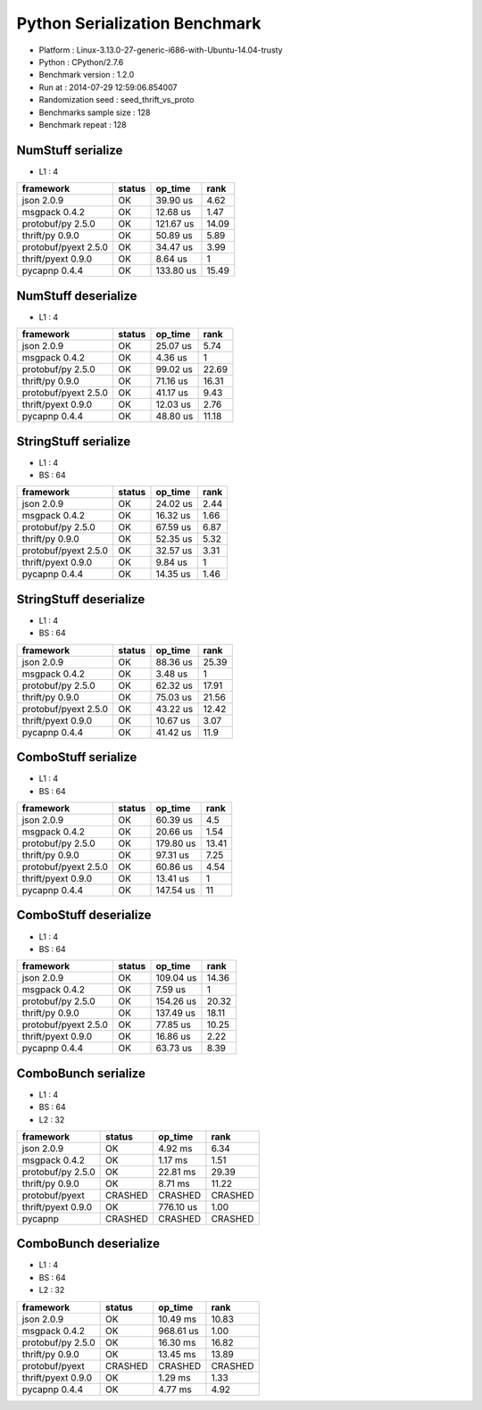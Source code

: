 ##############################
Python Serialization Benchmark
##############################

*               Platform : Linux-3.13.0-27-generic-i686-with-Ubuntu-14.04-trusty
*                 Python : CPython/2.7.6
*      Benchmark version : 1.2.0
*                 Run at : 2014-07-29 12:59:06.854007
*     Randomization seed : seed_thrift_vs_proto
* Benchmarks sample size : 128
*       Benchmark repeat : 128

NumStuff serialize
==================

* L1 : 4

+----------------------+----------+-----------+--------+
| framework            | status   | op_time   |   rank |
+======================+==========+===========+========+
| json 2.0.9           | OK       | 39.90 us  |   4.62 |
+----------------------+----------+-----------+--------+
| msgpack 0.4.2        | OK       | 12.68 us  |   1.47 |
+----------------------+----------+-----------+--------+
| protobuf/py 2.5.0    | OK       | 121.67 us |  14.09 |
+----------------------+----------+-----------+--------+
| thrift/py 0.9.0      | OK       | 50.89 us  |   5.89 |
+----------------------+----------+-----------+--------+
| protobuf/pyext 2.5.0 | OK       | 34.47 us  |   3.99 |
+----------------------+----------+-----------+--------+
| thrift/pyext 0.9.0   | OK       | 8.64 us   |   1    |
+----------------------+----------+-----------+--------+
| pycapnp 0.4.4        | OK       | 133.80 us |  15.49 |
+----------------------+----------+-----------+--------+

NumStuff deserialize
====================

* L1 : 4

+----------------------+----------+-----------+--------+
| framework            | status   | op_time   |   rank |
+======================+==========+===========+========+
| json 2.0.9           | OK       | 25.07 us  |   5.74 |
+----------------------+----------+-----------+--------+
| msgpack 0.4.2        | OK       | 4.36 us   |   1    |
+----------------------+----------+-----------+--------+
| protobuf/py 2.5.0    | OK       | 99.02 us  |  22.69 |
+----------------------+----------+-----------+--------+
| thrift/py 0.9.0      | OK       | 71.16 us  |  16.31 |
+----------------------+----------+-----------+--------+
| protobuf/pyext 2.5.0 | OK       | 41.17 us  |   9.43 |
+----------------------+----------+-----------+--------+
| thrift/pyext 0.9.0   | OK       | 12.03 us  |   2.76 |
+----------------------+----------+-----------+--------+
| pycapnp 0.4.4        | OK       | 48.80 us  |  11.18 |
+----------------------+----------+-----------+--------+

StringStuff serialize
=====================

* L1 : 4
* BS : 64

+----------------------+----------+-----------+--------+
| framework            | status   | op_time   |   rank |
+======================+==========+===========+========+
| json 2.0.9           | OK       | 24.02 us  |   2.44 |
+----------------------+----------+-----------+--------+
| msgpack 0.4.2        | OK       | 16.32 us  |   1.66 |
+----------------------+----------+-----------+--------+
| protobuf/py 2.5.0    | OK       | 67.59 us  |   6.87 |
+----------------------+----------+-----------+--------+
| thrift/py 0.9.0      | OK       | 52.35 us  |   5.32 |
+----------------------+----------+-----------+--------+
| protobuf/pyext 2.5.0 | OK       | 32.57 us  |   3.31 |
+----------------------+----------+-----------+--------+
| thrift/pyext 0.9.0   | OK       | 9.84 us   |   1    |
+----------------------+----------+-----------+--------+
| pycapnp 0.4.4        | OK       | 14.35 us  |   1.46 |
+----------------------+----------+-----------+--------+

StringStuff deserialize
=======================

* L1 : 4
* BS : 64

+----------------------+----------+-----------+--------+
| framework            | status   | op_time   |   rank |
+======================+==========+===========+========+
| json 2.0.9           | OK       | 88.36 us  |  25.39 |
+----------------------+----------+-----------+--------+
| msgpack 0.4.2        | OK       | 3.48 us   |   1    |
+----------------------+----------+-----------+--------+
| protobuf/py 2.5.0    | OK       | 62.32 us  |  17.91 |
+----------------------+----------+-----------+--------+
| thrift/py 0.9.0      | OK       | 75.03 us  |  21.56 |
+----------------------+----------+-----------+--------+
| protobuf/pyext 2.5.0 | OK       | 43.22 us  |  12.42 |
+----------------------+----------+-----------+--------+
| thrift/pyext 0.9.0   | OK       | 10.67 us  |   3.07 |
+----------------------+----------+-----------+--------+
| pycapnp 0.4.4        | OK       | 41.42 us  |  11.9  |
+----------------------+----------+-----------+--------+

ComboStuff serialize
====================

* L1 : 4
* BS : 64

+----------------------+----------+-----------+--------+
| framework            | status   | op_time   |   rank |
+======================+==========+===========+========+
| json 2.0.9           | OK       | 60.39 us  |   4.5  |
+----------------------+----------+-----------+--------+
| msgpack 0.4.2        | OK       | 20.66 us  |   1.54 |
+----------------------+----------+-----------+--------+
| protobuf/py 2.5.0    | OK       | 179.80 us |  13.41 |
+----------------------+----------+-----------+--------+
| thrift/py 0.9.0      | OK       | 97.31 us  |   7.25 |
+----------------------+----------+-----------+--------+
| protobuf/pyext 2.5.0 | OK       | 60.86 us  |   4.54 |
+----------------------+----------+-----------+--------+
| thrift/pyext 0.9.0   | OK       | 13.41 us  |   1    |
+----------------------+----------+-----------+--------+
| pycapnp 0.4.4        | OK       | 147.54 us |  11    |
+----------------------+----------+-----------+--------+

ComboStuff deserialize
======================

* L1 : 4
* BS : 64

+----------------------+----------+-----------+--------+
| framework            | status   | op_time   |   rank |
+======================+==========+===========+========+
| json 2.0.9           | OK       | 109.04 us |  14.36 |
+----------------------+----------+-----------+--------+
| msgpack 0.4.2        | OK       | 7.59 us   |   1    |
+----------------------+----------+-----------+--------+
| protobuf/py 2.5.0    | OK       | 154.26 us |  20.32 |
+----------------------+----------+-----------+--------+
| thrift/py 0.9.0      | OK       | 137.49 us |  18.11 |
+----------------------+----------+-----------+--------+
| protobuf/pyext 2.5.0 | OK       | 77.85 us  |  10.25 |
+----------------------+----------+-----------+--------+
| thrift/pyext 0.9.0   | OK       | 16.86 us  |   2.22 |
+----------------------+----------+-----------+--------+
| pycapnp 0.4.4        | OK       | 63.73 us  |   8.39 |
+----------------------+----------+-----------+--------+

ComboBunch serialize
====================

* L1 : 4
* BS : 64
* L2 : 32

+--------------------+----------+-----------+---------+
| framework          | status   | op_time   | rank    |
+====================+==========+===========+=========+
| json 2.0.9         | OK       | 4.92 ms   | 6.34    |
+--------------------+----------+-----------+---------+
| msgpack 0.4.2      | OK       | 1.17 ms   | 1.51    |
+--------------------+----------+-----------+---------+
| protobuf/py 2.5.0  | OK       | 22.81 ms  | 29.39   |
+--------------------+----------+-----------+---------+
| thrift/py 0.9.0    | OK       | 8.71 ms   | 11.22   |
+--------------------+----------+-----------+---------+
| protobuf/pyext     | CRASHED  | CRASHED   | CRASHED |
+--------------------+----------+-----------+---------+
| thrift/pyext 0.9.0 | OK       | 776.10 us | 1.00    |
+--------------------+----------+-----------+---------+
| pycapnp            | CRASHED  | CRASHED   | CRASHED |
+--------------------+----------+-----------+---------+

ComboBunch deserialize
======================

* L1 : 4
* BS : 64
* L2 : 32

+--------------------+----------+-----------+---------+
| framework          | status   | op_time   | rank    |
+====================+==========+===========+=========+
| json 2.0.9         | OK       | 10.49 ms  | 10.83   |
+--------------------+----------+-----------+---------+
| msgpack 0.4.2      | OK       | 968.61 us | 1.00    |
+--------------------+----------+-----------+---------+
| protobuf/py 2.5.0  | OK       | 16.30 ms  | 16.82   |
+--------------------+----------+-----------+---------+
| thrift/py 0.9.0    | OK       | 13.45 ms  | 13.89   |
+--------------------+----------+-----------+---------+
| protobuf/pyext     | CRASHED  | CRASHED   | CRASHED |
+--------------------+----------+-----------+---------+
| thrift/pyext 0.9.0 | OK       | 1.29 ms   | 1.33    |
+--------------------+----------+-----------+---------+
| pycapnp 0.4.4      | OK       | 4.77 ms   | 4.92    |
+--------------------+----------+-----------+---------+
